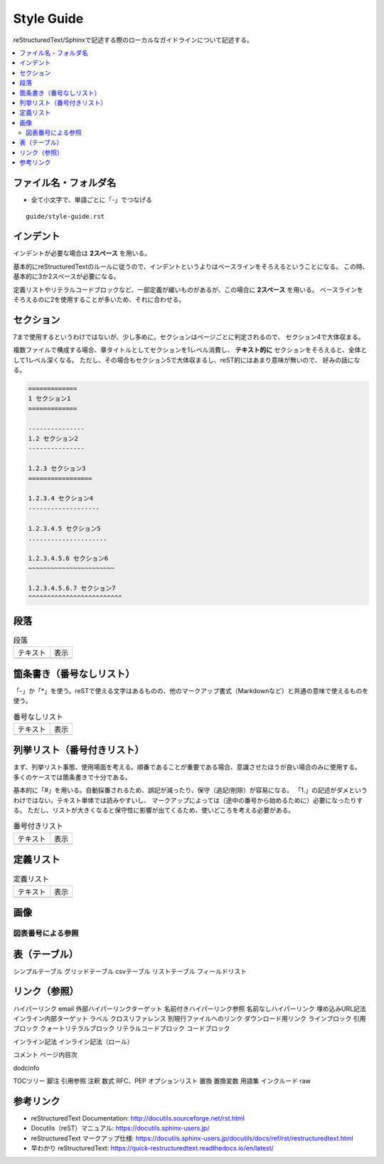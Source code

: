 --------------------------------------------------------------------------------
Style Guide
--------------------------------------------------------------------------------

reStructuredText/Sphinxで記述する際のローカルなガイドラインについて記述する。

.. contents::
   :local:


ファイル名・フォルダ名
================================================================================

- 全て小文字で、単語ごとに「-」でつなげる

::

  guide/style-guide.rst


インデント
================================================================================

インデントが必要な場合は **2スペース** を用いる。

基本的にreStructuredTextのルールに従うので、インデントというよりはベースラインをそろえるということになる。
この時、基本的に3か2スペースが必要になる。

定義リストやリテラルコードブロックなど、一部定義が緩いものがあるが、この場合に **2スペース** を用いる。
ベースラインをそろえるのに2を使用することが多いため、それに合わせる。


セクション
================================================================================

7まで使用するというわけではないが、少し多めに。セクションはページごとに判定されるので、
セクション4で大体収まる。

複数ファイルで構成する場合、章タイトルとしてセクションを1レベル消費し、
**テキスト的に** セクションをそろえると、全体として1レベル深くなる。
ただし、その場合もセクション5で大体収まるし、reST的にはあまり意味が無いので、
好みの話になる。

.. code-block:: rst

   =============
   1 セクション1
   =============

   ---------------
   1.2 セクション2
   ---------------

   1.2.3 セクション3
   =================

   1.2.3.4 セクション4
   -------------------

   1.2.3.4.5 セクション5
   .....................

   1.2.3.4.5.6 セクション6
   ~~~~~~~~~~~~~~~~~~~~~~~

   1.2.3.4.5.6.7 セクション7
   ^^^^^^^^^^^^^^^^^^^^^^^^^


段落
================================================================================

.. list-table:: 段落

   * - テキスト
     - 表示
   * - .. literalinclude:: style-sample/paragraph.txt
     - .. include:: style-sample/paragraph.txt


箇条書き（番号なしリスト）
================================================================================

「-」か「*」を使う。reSTで使える文字はあるものの、他のマークアップ書式（Markdownなど）と共通の意味で使えるものを使う。

.. list-table:: 番号なしリスト

   * - テキスト
     - 表示
   * - .. literalinclude:: style-sample/bullet-lists.txt
          :language: rst
     - .. include:: style-sample/bullet-lists.txt


列挙リスト（番号付きリスト）
================================================================================

まず、列挙リスト事態、使用場面を考える。順番であることが重要である場合、意識させたほうが良い場合のみに使用する。
多くのケースでは箇条書きで十分である。

基本的に「#」を用いる。自動採番されるため、誤記が減ったり、保守（追記/削除）が容易になる。
「1.」の記述がダメというわけではない。テキスト単体では読みやすいし、
マークアップによっては（途中の番号から始めるために）必要になったりする。
ただし、リストが大きくなると保守性に影響が出てくるため、使いどころを考える必要がある。

.. list-table:: 番号付きリスト

   * - テキスト
     - 表示
   * - .. literalinclude:: style-sample/enumerated-lists.txt
          :language: rst
     - .. include:: style-sample/enumerated-lists.txt


定義リスト
================================================================================

.. list-table:: 定義リスト

   * - テキスト
     - 表示
   * - .. literalinclude:: style-sample/definition-lists.txt
          :language: rst
     - .. include:: style-sample/definition-lists.txt


画像
================================================================================

図表番号による参照
--------------------------------------------------------------------------------

表（テーブル）
================================================================================

シンプルテーブル
グリッドテーブル
csvテーブル
リストテーブル
フィールドリスト


リンク（参照）
================================================================================

ハイパーリンク
email
外部ハイパーリンクターゲット
名前付きハイパーリンク参照
名前なしハイパーリンク
埋め込みURL記法
インライン内部ターゲット
ラベル
クロスリファレンス
別現行ファイルへのリンク
ダウンロード用リンク
ラインブロック
引用ブロック
クォートリテラルブロック
リテラルコードブロック
コードブロック



インライン記法
インライン記法（ロール）

コメント
ページ内目次

dodcinfo

TOCツリー
脚注
引用参照
注釈
数式
RFC、PEP
オプションリスト
置換
置換変数
用語集
インクルード
raw


参考リンク
================================================================================

- reStructuredText Documentation: http://docutils.sourceforge.net/rst.html
- Docutils（reST）マニュアル: https://docutils.sphinx-users.jp/
- reStructuredText マークアップ仕様: https://docutils.sphinx-users.jp/docutils/docs/ref/rst/restructuredtext.html
- 早わかり reStructuredText: https://quick-restructuredtext.readthedocs.io/en/latest/
